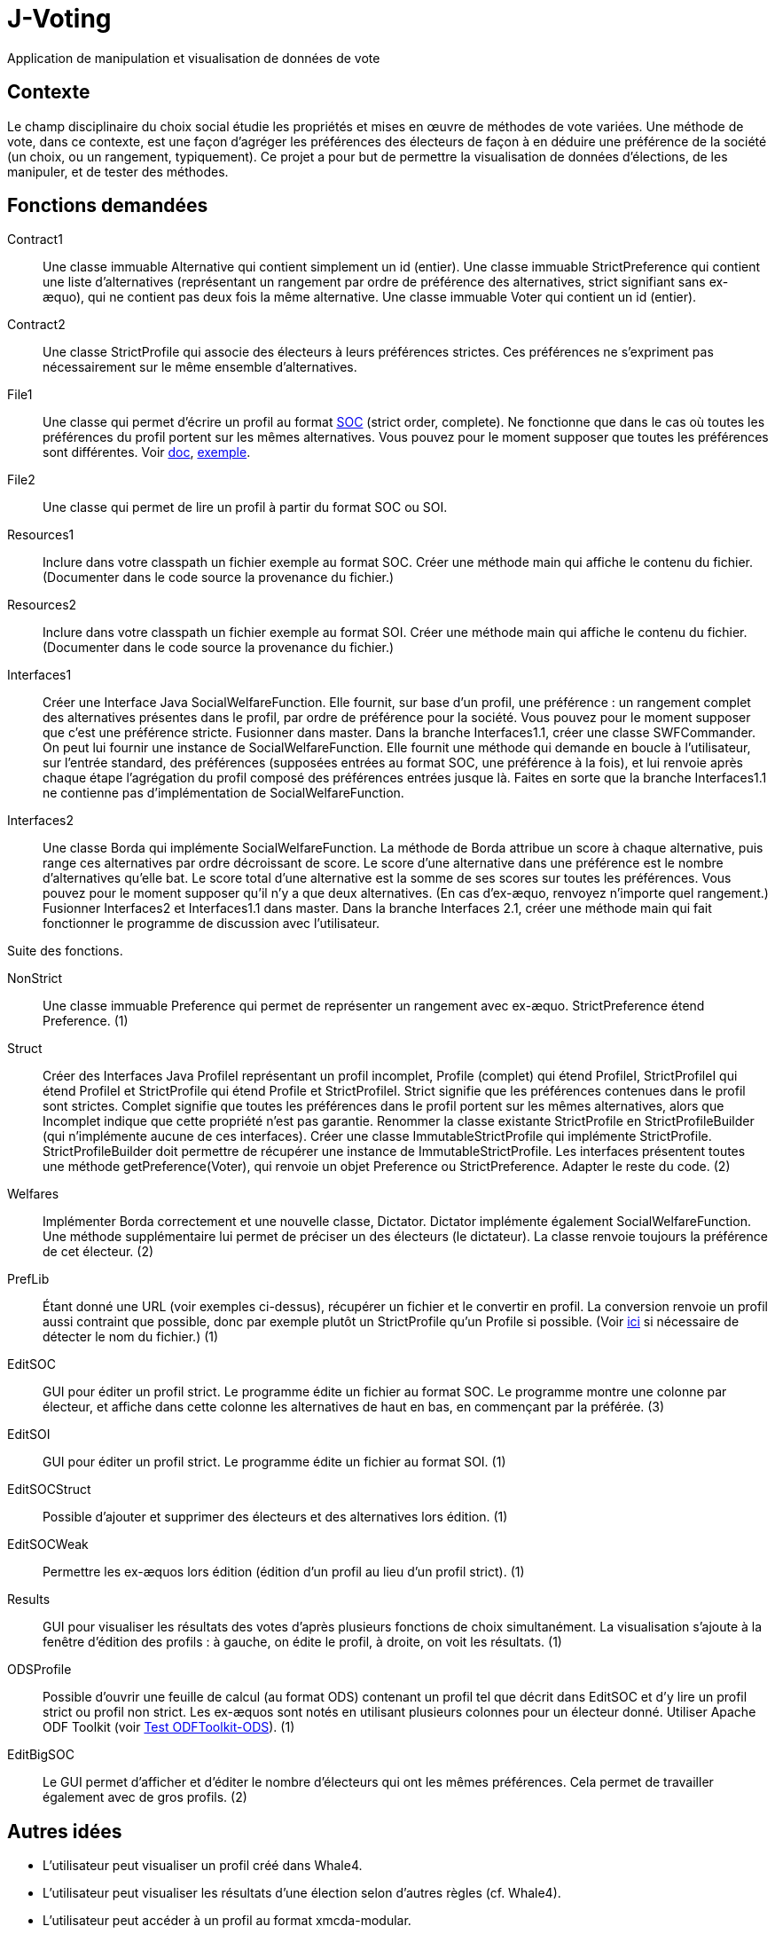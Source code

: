 = J-Voting

Application de manipulation et visualisation de données de vote

== Contexte
Le champ disciplinaire du choix social étudie les propriétés et mises en œuvre de méthodes de vote variées. Une méthode de vote, dans ce contexte, est une façon d’agréger les préférences des électeurs de façon à en déduire une préférence de la société (un choix, ou un rangement, typiquement). Ce projet a pour but de permettre la visualisation de données d’élections, de les manipuler, et de tester des méthodes.

== Fonctions demandées
Contract1:: Une classe immuable Alternative qui contient simplement un id (entier). Une classe immuable StrictPreference qui contient une liste d’alternatives (représentant un rangement par ordre de préférence des alternatives, strict signifiant sans ex-æquo), qui ne contient pas deux fois la même alternative. Une classe immuable Voter qui contient un id (entier).
Contract2:: Une classe StrictProfile qui associe des électeurs à leurs préférences strictes. Ces préférences ne s’expriment pas nécessairement sur le même ensemble d’alternatives.
File1:: Une classe qui permet d’écrire un profil au format http://www.preflib.org/data/format.php#soc[SOC] (strict order, complete). Ne fonctionne que dans le cas où toutes les préférences du profil portent sur les mêmes alternatives. Vous pouvez pour le moment supposer que toutes les préférences sont différentes. Voir http://www.preflib.org/data/format.php#election-data[doc], http://www.preflib.org/data/election/netflix/ED-00004-00000001.soc[exemple].
File2:: Une classe qui permet de lire un profil à partir du format SOC ou SOI.
Resources1:: Inclure dans votre classpath un fichier exemple au format SOC. Créer une méthode main qui affiche le contenu du fichier. (Documenter dans le code source la provenance du fichier.)
Resources2:: Inclure dans votre classpath un fichier exemple au format SOI. Créer une méthode main qui affiche le contenu du fichier. (Documenter dans le code source la provenance du fichier.)
Interfaces1:: Créer une Interface Java SocialWelfareFunction. Elle fournit, sur base d’un profil, une préférence : un rangement complet des alternatives présentes dans le profil, par ordre de préférence pour la société. Vous pouvez pour le moment supposer que c’est une préférence stricte. Fusionner dans master. Dans la branche Interfaces1.1, créer une classe SWFCommander. On peut lui fournir une instance de SocialWelfareFunction. Elle fournit une méthode qui demande en boucle à l’utilisateur, sur l’entrée standard, des préférences (supposées entrées au format SOC, une préférence à la fois), et lui renvoie après chaque étape l’agrégation du profil composé des préférences entrées jusque là. Faites en sorte que la branche Interfaces1.1 ne contienne pas d’implémentation de SocialWelfareFunction.
Interfaces2:: Une classe Borda qui implémente SocialWelfareFunction. La méthode de Borda attribue un score à chaque alternative, puis range ces alternatives par ordre décroissant de score. Le score d’une alternative dans une préférence est le nombre d’alternatives qu’elle bat. Le score total d’une alternative est la somme de ses scores sur toutes les préférences. Vous pouvez pour le moment supposer qu’il n’y a que deux alternatives. (En cas d’ex-æquo, renvoyez n’importe quel rangement.) Fusionner Interfaces2 et Interfaces1.1 dans master. Dans la branche Interfaces 2.1, créer une méthode main qui fait fonctionner le programme de discussion avec l’utilisateur.

Suite des fonctions.

NonStrict:: Une classe immuable Preference qui permet de représenter un rangement avec ex-æquo. StrictPreference étend Preference. (1)
Struct:: Créer des Interfaces Java ProfileI représentant un profil incomplet, Profile (complet) qui étend ProfileI, StrictProfileI qui étend ProfileI et StrictProfile qui étend Profile et StrictProfileI. Strict signifie que les préférences contenues dans le profil sont strictes. Complet signifie que toutes les préférences dans le profil portent sur les mêmes alternatives, alors que Incomplet indique que cette propriété n’est pas garantie. Renommer la classe existante StrictProfile en StrictProfileBuilder (qui n’implémente aucune de ces interfaces). Créer une classe ImmutableStrictProfile qui implémente StrictProfile. StrictProfileBuilder doit permettre de récupérer une instance de ImmutableStrictProfile. Les interfaces présentent toutes une méthode getPreference(Voter), qui renvoie un objet Preference ou StrictPreference. Adapter le reste du code. (2)
Welfares:: Implémenter Borda correctement et une nouvelle classe, Dictator. Dictator implémente également SocialWelfareFunction. Une méthode supplémentaire lui permet de préciser un des électeurs (le dictateur). La classe renvoie toujours la préférence de cet électeur. (2)
PrefLib:: Étant donné une URL (voir exemples ci-dessus), récupérer un fichier et le convertir en profil. La conversion renvoie un profil aussi contraint que possible, donc par exemple plutôt un StrictProfile qu’un Profile si possible. (Voir https://stackoverflow.com/questions/4621748/how-to-set-response-header-in-jax-rs-so-that-user-sees-download-popup-for-excel[ici] si nécessaire de détecter le nom du fichier.) (1)
EditSOC:: GUI pour éditer un profil strict. Le programme édite un fichier au format SOC. Le programme montre une colonne par électeur, et affiche dans cette colonne les alternatives de haut en bas, en commençant par la préférée. (3)
EditSOI:: GUI pour éditer un profil strict. Le programme édite un fichier au format SOI. (1)
EditSOCStruct:: Possible d’ajouter et supprimer des électeurs et des alternatives lors édition. (1)
EditSOCWeak:: Permettre les ex-æquos lors édition (édition d’un profil au lieu d’un profil strict). (1)
Results:: GUI pour visualiser les résultats des votes d’après plusieurs fonctions de choix simultanément. La visualisation s’ajoute à la fenêtre d’édition des profils : à gauche, on édite le profil, à droite, on voit les résultats. (1)
ODSProfile:: Possible d’ouvrir une feuille de calcul (au format ODS) contenant un profil tel que décrit dans EditSOC et d’y lire un profil strict ou profil non strict. Les ex-æquos sont notés en utilisant plusieurs colonnes pour un électeur donné. Utiliser Apache ODF Toolkit (voir https://github.com/oliviercailloux/Test-ODFToolkit-ODS[Test ODFToolkit-ODS]). (1)
EditBigSOC:: Le GUI permet d’afficher et d’éditer le nombre d’électeurs qui ont les mêmes préférences. Cela permet de travailler également avec de gros profils. (2)

== Autres idées
* L’utilisateur peut visualiser un profil créé dans Whale4.
* L’utilisateur peut visualiser les résultats d’une élection selon d’autres règles (cf. Whale4).
* L’utilisateur peut accéder à un profil au format xmcda-modular.

== Refs
* http://www.preflib.org/about.php[{PrefLib}]
* http://strokes.imag.fr/whale4/[Whale4]
* https://github.com/xmcda-modular[xmcda-modular]
* http://www.spliddit.org/

